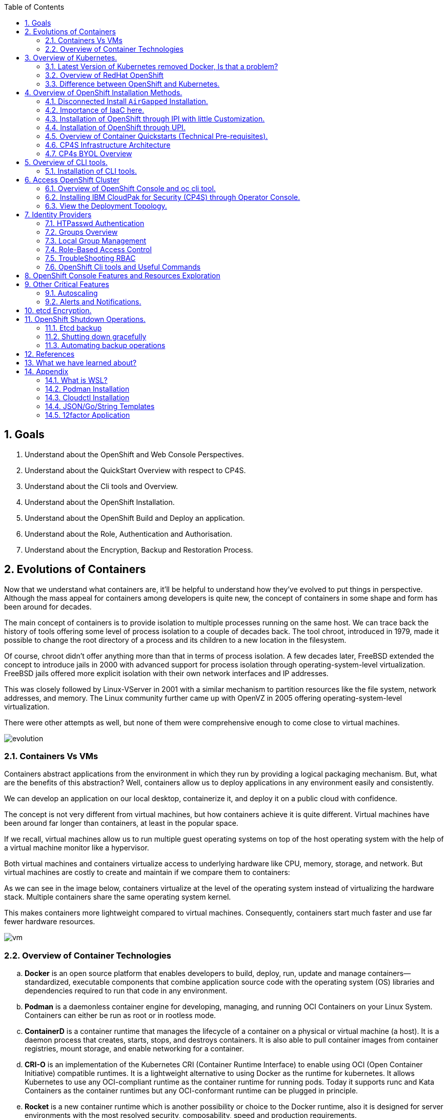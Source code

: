 :noaudio:
:scrollbar:
:data-uri:
:toc2:
:linkattrs:

:numbered:

== Goals

. Understand about the OpenShift and Web Console Perspectives.

. Understand about the QuickStart Overview with respect to CP4S.

. Understand about the Cli tools and Overview.

. Understand about the OpenShift Installation.

. Understand about the OpenShift Build and Deploy an application.

. Understand about the Role, Authentication and Authorisation.

. Understand about the Encryption, Backup and Restoration Process.


== Evolutions of Containers

Now that we understand what containers are, it’ll be helpful to understand how they’ve evolved to put things in perspective. Although the mass appeal for containers among developers is quite new, the concept of containers in some shape and form has been around for decades.

The main concept of containers is to provide isolation to multiple processes running on the same host. We can trace back the history of tools offering some level of process isolation to a couple of decades back. The tool chroot, introduced in 1979, made it possible to change the root directory of a process and its children to a new location in the filesystem.

Of course, chroot didn’t offer anything more than that in terms of process isolation. A few decades later, FreeBSD extended the concept to introduce jails in 2000 with advanced support for process isolation through operating-system-level virtualization. FreeBSD jails offered more explicit isolation with their own network interfaces and IP addresses.

This was closely followed by Linux-VServer in 2001 with a similar mechanism to partition resources like the file system, network addresses, and memory. The Linux community further came up with OpenVZ in 2005 offering operating-system-level virtualization.

There were other attempts as well, but none of them were comprehensive enough to come close to virtual machines.

image::images/evolution.png[evolution]

=== Containers Vs VMs

Containers abstract applications from the environment in which they run by providing a logical packaging mechanism. But, what are the benefits of this abstraction? Well, containers allow us to deploy applications in any environment easily and consistently.

We can develop an application on our local desktop, containerize it, and deploy it on a public cloud with confidence.

The concept is not very different from virtual machines, but how containers achieve it is quite different. Virtual machines have been around far longer than containers, at least in the popular space.


If we recall, virtual machines allow us to run multiple guest operating systems on top of the host operating system with the help of a virtual machine monitor like a hypervisor.

Both virtual machines and containers virtualize access to underlying hardware like CPU, memory, storage, and network. But virtual machines are costly to create and maintain if we compare them to containers:

As we can see in the image below, containers virtualize at the level of the operating system instead of virtualizing the hardware stack. Multiple containers share the same operating system kernel.

This makes containers more lightweight compared to virtual machines. Consequently, containers start much faster and use far fewer hardware resources.


image::images/avif.png[vm]

=== Overview of Container Technologies
.. *Docker* is an open source platform that enables developers to build, deploy, run, update and manage containers—standardized, executable components that combine application source code with the operating system (OS) libraries and dependencies required to run that code in any environment.
.. *Podman* is a daemonless container engine for developing, managing, and running OCI Containers on your Linux System. Containers can either be run as root or in rootless mode.
.. *ContainerD* is a container runtime that manages the lifecycle of a container on a physical or virtual machine (a host). It is a daemon process that creates, starts, stops, and destroys containers. It is also able to pull container images from container registries, mount storage, and enable networking for a container.

.. *CRI-O* is an implementation of the Kubernetes CRI (Container Runtime Interface) to enable using OCI (Open Container Initiative) compatible runtimes. It is a lightweight alternative to using Docker as the runtime for kubernetes. It allows Kubernetes to use any OCI-compliant runtime as the container runtime for running pods. Today it supports runc and Kata Containers as the container runtimes but any OCI-conformant runtime can be plugged in principle.

.. *Rocket* is a new container runtime which is another possibility or choice to the Docker runtime, also it is designed for server environments with the most resolved security, composability, speed and production requirements.

.. *LXD Containers* is a next generation system container and virtual machine manager. It offers a unified user experience around full Linux systems running inside containers or virtual machines.


== Overview of Kubernetes.

. Architecture
+
image::images/kubernetes.png[kubernetes]

.Control Plane Components

The control plane's components make global decisions about the cluster (for example, scheduling), as well as detecting and responding to cluster events (for example, starting up a new pod when a deployment's replicas field is unsatisfied).

Control plane components can be run on any machine in the cluster. However, for simplicity, set up scripts typically start all control plane components on the same machine, and do not run user containers on this machine. See Creating Highly Available clusters with kubeadm for an example control plane setup that runs across multiple machines.


.Kube-API server

The API server is a component of the Kubernetes control plane that exposes the Kubernetes API. The API server is the front end for the Kubernetes control plane.

The main implementation of a Kubernetes API server is kube-apiserver. kube-apiserver is designed to scale horizontally—that is, it scales by deploying more instances. You can run several instances of kube-apiserver and balance traffic between those instances.

.etcd

Consistent and highly-available key value store used as Kubernetes' backing store for all cluster data.
If your Kubernetes cluster uses etcd as its backing store, make sure you have a back up plan for those data.

.Kube-scheduler

Control plane component that watches for newly created Pods with no assigned node, and selects a node for them to run on.

Factors taken into account for scheduling decisions include: individual and collective resource requirements, hardware/software/policy constraints, affinity and anti-affinity specifications, data locality, inter-workload interference, and deadlines.

.Kube-Controller manager

Control plane component that runs controller processes.

Logically, each controller is a separate process, but to reduce complexity, they are all compiled into a single binary and run in a single process.

  Some types of these controllers are:

    . Node controller: Responsible for noticing and responding when nodes go down.
    . Job controller: Watches for Job objects that represent one-off tasks, then creates Pods to run those tasks to completion.
    . EndpointSlice controller: Populates EndpointSlice objects (to provide a link between Services and Pods).
    . ServiceAccount controller: Create default ServiceAccounts for new namespaces.

.Kubelet

An agent that runs on each node in the cluster. It makes sure that containers are running in a Pod.

The kubelet takes a set of PodSpecs that are provided through various mechanisms and ensures that the containers described in those PodSpecs are running and healthy. The kubelet doesn't manage containers which were not created by Kubernetes.


.*Container Runtime (CRI)*

The container runtime is the software that is responsible for running containers.

Kubernetes supports container runtimes such as containerd, CRI-O, and any other implementation of the Kubernetes CRI (Container Runtime Interface).

=== Latest Version of Kubernetes removed Docker, Is that a problem?


image::images/crio.png[crio]

In the above figure `kubelet` is used communicate through Container Runtime Interface (cri) to other containers except for docker. `Dockershim` is an additional interface to communicate with docker runtime, which is redundant for kubernetes to maintain their code. Hence they removed docker support.

=== Overview of RedHat OpenShift

. link: https://console.redhat.com/openshift/releases[Version]
. link: https://console.redhat.com/openshift/releases[Releases]
. Architecture

image::images/openshift_architecture.png[openshift]

.Red Hat^(R)^ OpenShift^(R)^ Container Platform
[.noredheader,cols="2",caption=""]
|===
a|* Container orchestration platform based on Kubernetes
* Benefits both operations and development
* Provides developers and IT organizations with cloud application platform
** Used for deploying applications on secure, scalable resources
** Minimal configuration and management overhead
* Supports Java(TM), Python, Ruby, Node.js, Perl, PHP, .NET, and more
* OpenShift Container Platform's Control Plane is only available to deploy on Red Hat Enterprise Linux^(R)^ CoreOS (RHCOS)
a|* OpenShift Container Platform workloads may be deployed on RHCOS or Red Hat Enterprise Linux^(R)^ (RHEL)
** RHCOS available only for OpenShift deployments, not for general use
** RHCOS codifies operational expertise for OpenShift with new purpose-built tooling
** RHCOS is FIPS-compliant
* Brings Kubernetes platform to customer data centers and cloud
** Meets security, privacy, compliance, and governance requirements
|===
==== OpenShift Reference Architecture

image::images/openshiftreferencearchitecture.png[or]

=== Difference between OpenShift and Kubernetes.

[options="header,footer"]
|=======================
|Features |Kubernetes|OpenShift
|Strategy |CaaS    |PaaS
|CI-CD Tools|No Built-in CICD tools    | CICD tools & OpenShift Pipeline, Internal Registry, ImageStream, Build tools.
|Web Console| Need to Install & With Limited Operations   |Manage End-End Monitoring, Logging, Pipelines & Builds.
|Cli-tool |Kubectl |oc 'also supports kubectl'
|Workflow Automation| No Built-in tools, Manual and Other tools  |S2I, OpenShift Pipelines, Image Building, ImageStream, Internal Registry
|Cloud Agnostics | Multi-Cloud | Multi-Cloud
|Supporting Operating Systems |CentOS, RHEL, Ubuntu, Debian, Fedora | RHEL, RHCOS, Fedora, CentOS
|Cluster Installation| Kubeadm, kubespray, kops, User to Provision Infrastructure, Public Clouds    |UPI & IPI, Public Clouds
|Development environment|Minikube| CRC, Developer Sandbox environment
|Managing Container Images | No Container Registry, External/Private, Images | Internal Registry, Internal, Private, External, ImageStream
|Security | Flexible | Very Strict, Strict Security Policies, More secure
|Networking | CNI, ThirdParty Plugins | OpenShiftSDN, OVNKubernetes
|Ingress & Routes | Ingress, SSL, Load Balancing, Virtual Hosting | Routes, Split traffic, sticky sessions.
|Enterprise Support | Vendor Managed Support & Community Support | RedHat

|=======================


== Overview of OpenShift Installation Methods.


[options="header,footer"]
|========================
|Feature| IPI | UPI
|Flexibility| Fully or partially Automated|User Provisioned Scripts will Spin-up the Infrastructure.
|Service Provider| Cloud Agnostics | Cloud Agnostics
|Customization| Partially Customisable | Fully Customisable
|OS Support| RHEL CoreOS| RHEL CoreOS + RHEL 7,8
| Node Provisioning/Autoscaling |IPI Scripts handle it | MachineSet API Support.
| Hardware/VM Provisioning | IPI Scripts | UPI Scripts.
| Generate Ignition Config File | IPI Scripts | UPI Scripts.
|========================

=== Disconnected Install `AirGapped` Installation.
. This is a complex installation which involves multiple steps
as sequenced in the below diagram.

.sequencedigram

image::images/ocp_private_sequenceflow.png[AirGapped]

.Final Outcome.

image::images/finaloutcome.png[finaloutcome]

=== Importance of IaaC here.
. OpenShift Installation is an immutable Infrastructure and a big installation, Hence it is recommended to implement in deployments of Applications.

. Terraform plays a crucial role in spinning up of OpenShift Cluster and managing this immutable Infrastructure.

. Ansible is recommended to setup the project and user level governance model like clusterQuota and limits and requests.

=== Installation of OpenShift through IPI with little Customization.

`$ openshift-install create install-config --dir demo`

==== Review the Install Config file.

[source]
----------------------------------------------------------------
apiVersion: v1
baseDomain: newcp4s.com
compute:
- architecture: amd64
  hyperthreading: Enabled
  name: worker
  platform: {}
  replicas: 3
controlPlane:
  architecture: amd64
  hyperthreading: Enabled
  name: master
  platform: {}
  replicas: 3
metadata:
  creationTimestamp: null
  name: cp4s
networking:
  clusterNetwork:
  - cidr: 10.128.0.0/14
    hostPrefix: 23
  machineNetwork:
  - cidr: 10.0.0.0/16
  networkType: OpenShiftSDN
  serviceNetwork:
  - 172.30.0.0/16
platform:
  aws:
    region: us-east-2
publish: External
pullSecret: '{"auths":{"cloud.openshift.com":{
  <output truncated>
----------------------------------------------------------------

=== Installation of OpenShift through UPI.

[source]
----------------------------------------------------------------
wget https://github.com/IBM/cp4d-deployment/releases/tag/Release_CPD_4.0.5

unzip cp4d-deployment-Release_CPD_4.0.5.zip

cd cp4d-deployment-Release_CPD_4.0.5/aws/selfmanaged-openshift/aws

terraform init

terraform apply --var-file=cpd-1az-new-vpc.tfvars | tee terraform.log
----------------------------------------------------------------

NOTE: [red]#cp4d 4.0.5 Release Version Only will be showed and it is out of scope, it is just to illustrate the terraform execution.#

=== Overview of Container Quickstarts (Technical Pre-requisites).

. Installation of AWS Cli.
+
----
$ curl "https://awscli.amazonaws.com/awscli-exe-linux-x86_64.zip" -o "awscliv2.zip"

$ unzip awscliv2.zip

$ sudo ./aws/install
----

. Authentication and Authorisation with AWS.

.AWS cli Commands.
----
$ aws configure
AWS Access Key ID [****************ODFB]:
AWS Secret Access Key [****************rszB]:
Default region name [us-east-1]:
Default output format [table]:
----
.Domain Name Registration.
.. OpenShift requires are live domain to be registered either through Route53 or DNS Resolution Providers.
----
$ aws route53 list-hosted-zones-by-name --dns-name gsilcp4s.com
Sample output truncated.
-------------------------------------------------------------------------
|                         ListHostedZonesByName                         |
+------------------------------------+----------------------------------+
|  DNSName                           |  gsilcp4s.com                |
|  IsTruncated                       |  False                           |
|  MaxItems                          |  100                             |
+------------------------------------+----------------------------------+
----
.RedHat Pull Secret.
. We have to obtain a pull secret by registering through RedHat site.
https://console.redhat.com/openshift/install/pull-secret

=== CP4S Infrastructure Architecture

image::images/cp4sinfra.png[cp4s]

=== CP4s BYOL Overview

image::images/cp4sbyol.png[byol]


image::images/cp4scfn.png[cfn]

==== Installation through Cli

[source]
------------------------------------------------------------------------------------------------
git clone https://github.com/aws-quickstart/quickstart-ibm-cloud-pak-for-security.git

taskcat test run
------------------------------------------------------------------------------------------------

== Overview of CLI tools.

. `openshift-install`
. `oc`
. `kubectl`
. `Terraform`
. `AWS Cli`
. `Podman`
. `Docker`
. `Taskcat`

==== Installation of CLI tools.

. link: https://console.redhat.com/openshift/downloads[oc tools]

. link: https://dl.k8s.io/release/v1.26.0/bin/windows/amd64/kubectl.exe [kube]

. link: https://developer.hashicorp.com/terraform/downloads[terraform]

. link: https://podman.io/getting-started/installation[podman]

. link: https://docs.aws.amazon.com/cli/latest/userguide/getting-started-install.html[aws-cli]

. link: https://aws.amazon.com/blogs/infrastructure-and-automation/install-and-configure-taskcat-on-microsoft-windows-10/[taskcat]

NOTE: Taskcat Installation is out of scope!

== Access OpenShift Cluster

image::images/ocaccess.png[ocaccess]

[source]

----------------------------------------------------------------

oc login --token=sha256~s1XguW8FfjJm_8XiFexbx1q4tjJby7XhR5Uwdl5oClM --server=https://api.masocp-wkobrr.ibmworkshops.com:6443


----------------------------------------------------------------

=== Overview of OpenShift Console and oc cli tool.

*Cluster Inventory*

image::images/clusterinventory.png[clusterinventory]

[source]

------------------------------------------------------------
oc get all -o wide --all-namespaces >> out.txt
------------------------------------------------------------

*Nodes*

image::images/nodes.png[nodes]

[source]

-------------------------------------------------------------
oc get nodes -o wide
-------------------------------------------------------------
*Routes*

image::images/routes.png[routes]

[source]

-------------------------------------------------------------
oc get routes -o wide --all-namespaces
-------------------------------------------------------------

*Services*

image::images/services.png[services]

[source]

--------------------------------------------------------------

oc get services -o wide --all-namespaces
--------------------------------------------------------------

*Topology View*

image::images/topology.png[topology]


*Roles and User Management.*

image::images/role.png[role]

[source]
--------------------------------------------------------------
oc get roles --all-namespaces

oc get rolebindings --all-namespaces

oc get users
--------------------------------------------------------------

*Operators*

image::images/operators.png[operators]

*Operator Hub*

OperatorHub is the web console interface in OpenShift Container Platform that cluster administrators use to discover and install Operators. With one click, an Operator can be pulled from its off-cluster source, installed and subscribed on the cluster, and made ready for engineering teams to self-service manage the product across deployment environments using Operator Lifecycle Manager (OLM).

Cluster administrators can choose from catalogs grouped into the following categories:

[options="header,footer"]
|=======================
|Category|Description
|Red Hat Operators   |Red Hat products packaged and shipped by Red Hat. Supported by Red Hat.
| Certified Operators  | Products from leading independent software vendors (ISVs). Red Hat partners with ISVs to package and ship. Supported by the ISV.
|Red Hat Marketplace   |Certified software that can be purchased from Red Hat Marketplace.

|Community Operators |SOptionally-visible software maintained by relevant representatives in the operator-framework/community-operators GitHub repository. No official support.

|Custom Operators|Operators you add to the cluster yourself. If you have not added any custom Operators, the Custom category does not appear in the web console on your OperatorHub.

|=======================

[source]

----------------------------------------------------------------
oc get operators

oc get operatorhubs cluster -o yaml

----------------------------------------------------------------
=== Installing IBM CloudPak for Security (CP4S) through Operator Console.

. Install IBM Catalog Operation as shown below 

image::images/IBMCatalog.png[IBMCatalog]

. And Click Create, You can view the Operator which got installed. 

image::images/cp4s.png[cp4s]

=== View the Deployment Topology.

image::images/cp4s_deploy.png[cp4s_deploy]

. Create a threat Management Instance.

image::images/threat.png[threat]

In the domain field, Please use your domain name for example `accentureworkshops.com` and in my case it is `fyre.ibm.com` which is FQDN.


Create the Storage Class which you are using in default. In your case it should be like given below.

image::images/storage.png[storage]

NOTE: [blue]#Click Create to start installation. Installation takes 1.5 hours to get complete#

== Identity Providers

.Supported Identity Providers

[.noredheader,cols="2,7",caption=""]
|===============================================================================
|HTPasswd
|Validates usernames, passwords against `htpasswd` password database stored within cluster as secret
|LDAP
|Validates usernames, passwords against LDAPv3 server using simple bind authentication
|Basic authentication (remote)
|Validates usernames, passwords against remote server using server-to-server basic authentication request
|GitHub
|Authenticate with GitHub or GitHub Enterprise OAuth authentication server
|GitLab
|Authenticate with GitLab or any GitLab instance
|Google
|Authenticate using Google’s OpenID Connect integration
|Keystone
|Authenticate with OpenStack^(R)^ Keystone v3 server
|Basic
|Autenticate with basic authentication against a remote identity provider.
|OpenID Connect
|Authenticate with any server that supports OpenID authorization code flow
|Request Header
|Authenticate with authenticating proxy using `X-Remote-User` header
|===============================================================================

NOTE: [red]#HTPasswd only is covered in this session and will be dealt with OpenShift Web Console to understand the difference.#

=== HTPasswd Authentication

.HTPasswd Identity Provider Overview

* HTPasswd supports authentication with passwords stored in cluster

* Password hashes stored within cluster as secret
** Secret configured in `openshift-config` namespace
** Passwords stored in `htpasswd` format

.`htpasswd` Secret Creation

. Create empty `htpasswd` file:
+
[source]
----------------
$ touch htpasswd
----------------
. Use `htpasswd` command to add passwords for each user in `htpasswd` file:
+
[source]
----------------
$ htpasswd -Bb htpasswd USER PASSWORD
----------------
. Create `htpasswd` secret from `htpasswd` file in `openshift-config` namespace:
+
[source]
----------------------------------------------------------------------------
$ oc create secret generic htpasswd --from-file=htpasswd -n openshift-config
----------------------------------------------------------------------------

.HTPasswd Identity Provider

* Configure cluster OAuth with HTPasswd identity provider
+
[source]
----------------------------------
apiVersion: config.openshift.io/v1
kind: OAuth
metadata:
  name: cluster
spec:
  identityProviders:
  - name: Local Password
    mappingMethod: claim
    type: HTPasswd
    htpasswd:
      fileData:
        name: htpasswd
----------------------------------
+
NOTE: The identity provider name&#8212;"Local Password" in this example--is presented to the user when attempting login on the web console. `htpasswd.fileData.name` refers to the `htpasswd` secret name, and a secret with this name must exist in the `openshift-config` project namespace.#

.Updating Passwords in `htpasswd` Secret

. Dump current `htpasswd` secret content to `htpasswd` file:
+
[source]
---------------------------------------------------------------------------
$ oc get secret htpasswd -n openshift-config -o jsonpath={.data.htpasswd} \
    | base64 -d >htpasswd
---------------------------------------------------------------------------
. Add or update user passwords:
+
[source]
-----------------------------------------
$ htpasswd -Bb htpasswd USER PASSWORD
-----------------------------------------
. Patch `htpasswd` secret data with content from file:
+
[source]
------------------------------------------------------------
$ oc patch secret htpasswd -n openshift-config \
    -p '{"data":{"htpasswd":"'$(base64 -w0 htpasswd)'"}}'
------------------------------------------------------------


=== Groups Overview

.Groups and Role-Based Access Control

* Groups make Role-Based Access Control (RBAC) make sense:
** User "alice" having full view access on cluster may be mystery
** Group "security-audit" having full view access is not mystery
** Recommended practice for groups to represent organizational roles in Red Hat^(R)^ OpenShift^(R)^ Container Platform

* Examples of groups:
** Application development teams, team leads, quality assurance
** Platform administrators, security, operations

.Group Management

* Groups may be managed manually in OpenShift Container Platform or managed by automation
** Automation can keep groups in sync with other systems
** Manual group management required when automation not available

* OpenShift `cluster-admin` access required for group management
** Group management cannot be delegated to users not `cluster-admin`

=== Local Group Management

.Group Management Commands

[caption="",cols="4,6"]
|====
| Action                  | Command
| List groups and members | `oc get groups`
| Create new group        | `oc adm groups new GROUP`
| Add users to group      | `oc adm groups add-users GROUP USER`
| Remove users from group | `oc adm groups remove-users GROUP USER`
| Delete group            | `oc delete group GROUP`
|====

WARNING: [yellow]#Groups treat users as strings--no validation occurs to guarantee that users exist or that usernames are valid.#

=== Role-Based Access Control

.Overview

* RBAC objects determine whether user allowed to perform specific action with regard to type of resource
** OpenShift^(R)^ RBAC controls access--if RBAC does not allow access, access denied by default
* `Roles`: Scoped to project namespaces, map allowed actions (verbs) to resource types in namespace
* `ClusterRoles`: Cluster-wide, map allowed actions (verbs) to cluster-scoped resource types or resource types in any project namespace
* `RoleBindings`: Grant access by associating `Roles` or `ClusterRoles` to users or groups for access within project namespace
* `ClusterRoleBindings`: Grant access by associating `ClusterRoles` to users or groups for access to cluster-scoped resources or resources in any project namespace
** User with access to create `RoleBindings` or `ClusterRoleBindings` can grant access
** User cannot grant access that user does not possess

.Standard Resource Management Verbs

[caption="",cols="20,80"]
|===============================================================================
| Verb | Description
| `create` | Create resource
| `delete` | Delete resource
| `get` | Get resource
| `list` | Get multiple resources
| `patch` | Apply patch to change resource
| `update` | Update resource
| `watch` | Watch for changes on websocket
|===============================================================================
.Describing Cluster Roles

* Use `oc describe clusterrole` to visualize roles in cluster RBAC
** Includes matrix of verbs and resources associated with role
** Lists additional system roles used for OpenShift operations
** For full details use `oc get clusterrole -o yaml`

.Describing Roles

* Use `oc describe role -n NAMESPACE` to visualize roles in project namespace
** Custom role definitions can be added to project namespaces
** Custom role can only add access that user creating it possesses
** For full details use `oc get role -n NAMESPACE -o yaml`

.Important Cluster Roles

[caption="",cols="1,3"]
|===============================================================================
| Role | Description
| `admin` a|* Project namespace administrator
* Rights to manage most resource types in project namespace
* Can manage RoleBindings within namespace
* Does not include access to manage ResourceQuotas, LimitRanges, custom resource types
| `basic-user` a|* Can get basic information about projects and users
| `cluster-admin` a|* Can perform any action on any resource type
* Not intended for use with RoleBindings on namespaces as this permits override of OpenShift security features such as project namespace node restrictions
| `edit` a|* Can modify most objects in project
* Can use `oc exec` and `oc rsh` to execute arbitrary commands in containers
* Cannot view or modify roles or role bindings
| `self-provisioner` a|* Can create own projects
* Automatic administrator of self-provisioned projects
* Default for all authenticated users
| `sudoer` a|* Access to impersonate `system:admin` user for full access
* Used with `oc --as=system:admin ...`
| `system:image-puller` a|* Ability to pull container images from image streams in project namespace
* Used when build and deployment project namespaces separated
* Used when container images need to be pulled remotely from cluster's integrated registry
| `system:image-pusher` a|* Ability to push container images into image streams in project namespace
* Used when container images need to be pushed remotely into cluster's integrated registry
| `view` a|* Can view most objects in project
* Cannot make any modifications
* Cannot view or modify roles, role bindings, or secrets
|===============================================================================

.Describing Cluster Roles Example

[source,options="nowrap"]
--------------------------------------------------------------------------------
$ oc describe clusterrole basic-user
Name:         basic-user
Labels:       <none>
Annotations:  openshift.io/description: A user that can get basic information about projects.
              rbac.authorization.kubernetes.io/autoupdate: true
PolicyRule:
  Resources                                           Non-Resource URLs  Resource Names  Verbs
  ---------                                           -----------------  --------------  -----
  selfsubjectrulesreviews                             []                 []              [create]
  selfsubjectaccessreviews.authorization.k8s.io       []                 []              [create]
  selfsubjectrulesreviews.authorization.openshift.io  []                 []              [create]
  clusterroles.rbac.authorization.k8s.io              []                 []              [get list watch]
  clusterroles                                        []                 []              [get list]
  clusterroles.authorization.openshift.io             []                 []              [get list]
  storageclasses.storage.k8s.io                       []                 []              [get list]
  users                                               []                 [~]             [get]
  users.user.openshift.io                             []                 [~]             [get]
  projects                                            []                 []              [list watch]
  projects.project.openshift.io                       []                 []              [list watch]
  projectrequests                                     []                 []              [list]
  projectrequests.project.openshift.io                []                 []              [list]
--------------------------------------------------------------------------------

.Describing Role Bindings

* Example: View cluster role bindings
** Use `oc describe clusterrolebinding` and `oc describe rolebinding -n NAMESPACE`
+
[source,options="nowrap"]
--------------------------------------------------------------------------------
$ oc describe clusterrolebinding cluster-admin cluster-admins
Name:         cluster-admin
Labels:       kubernetes.io/bootstrapping=rbac-defaults
Annotations:  rbac.authorization.kubernetes.io/autoupdate: true
Role:
  Kind:  ClusterRole
  Name:  cluster-admin
Subjects:
  Kind   Name            Namespace
  ----   ----            ---------
  Group  system:masters

Name:         cluster-admins
Labels:       <none>
Annotations:  rbac.authorization.kubernetes.io/autoupdate: true
Role:
  Kind:  ClusterRole
  Name:  cluster-admin
Subjects:
  Kind   Name                   Namespace
  ----   ----                   ---------
  Group  system:cluster-admins
  User   system:admin
--------------------------------------------------------------------------------
+
NOTE: Multiple role bindings often exist to grant access to the same role or cluster role.

.Custom Role-Binding Reports

* Custom reports useful to view associations between roles and subjects through bindings
** Example: Using go template to view all bindings to cluster role:

[source,options="nowrap"]
--------------------------------------------------------------------------------
$ cat cluster-admins.tmpl
{{ $role_name := "cluster-admin" -}}
{{ range $binding := .items -}}
{{   $binding := . -}}
{{   if and (eq $binding.roleRef.kind "ClusterRole") (eq $binding.roleRef.name $role_name) -}}
{{     range $subject := .subjects -}}
{{        if eq $subject.kind "ServiceAccount" -}}
{{ $subject.kind }} {{ $subject.namespace }}/{{ $subject.name }} {{ $binding.metadata.name }}
{{        else -}}
{{ $subject.kind }} {{ $subject.name }} {{ $binding.metadata.name }}
{{        end -}}
{{     end -}}
{{   end -}}
{{ end -}}
$ oc get clusterrolebinding -o templatefile=cluster-admins.tmpl
Group system:masters cluster-admin
User alice cluster-admin-0
Group system:cluster-admins cluster-admins
User system:admin cluster-admins
ServiceAccount openshift-cluster-version/default cluster-version-operator
... OUTPUT OMITTED ...
--------------------------------------------------------------------------------

.Addition of Role Bindings in Namespaces

. Add cluster role to user to manage resources in namespace:
+
[source]
--------------------------------------------------------------------------------
oc policy add-role-to-user CLUSTER_ROLE USER -n NAMESPACE
--------------------------------------------------------------------------------

. Add namespace role to user to manage resources in namespace:
+
[source]
--------------------------------------------------------------------------------
oc policy add-role-to-user ROLE USER -n NAMESPACE --role-namespace=NAMESPACE
--------------------------------------------------------------------------------

. Add cluster role to group to manage resources in namespace:
+
[source]
--------------------------------------------------------------------------------
oc policy add-role-to-group CLUSTER_ROLE GROUP -n NAMESPACE
--------------------------------------------------------------------------------

. Add namespace role to group to manage resources in namespace:
+
[source]
--------------------------------------------------------------------------------
oc policy add-role-to-group ROLE GROUP -n NAMESPACE --role-namespace=NAMESPACE
--------------------------------------------------------------------------------

. Create role bindings using `oc apply`, `oc create` or modify to add subjects using `oc apply`, `oc patch`, `oc replace`

NOTE: When using `--role-namespace=NAMESPACE` the namespace must match the project namespace, `-n NAMESPACE`.

WARNING: Role bindings may be created for non-existent users and groups. A warning appears only if the user creating the binding has access to list users and groups.

Removal of User Role Bindings from Namespaces

. Remove cluster role from user in namespace:
+
[source]
--------------------------------------------------------------------------------
$ oc policy remove-role-from-user CLUSTER_ROLE USER -n NAMESPACE
--------------------------------------------------------------------------------

. Remove namespace role from user in namespace:
+
[source]
--------------------------------------------------------------------------------
$ oc policy remove-role-from-user ROLE USER -n NAMESPACE --role-namespace=NAMESPACE
--------------------------------------------------------------------------------

* Remove all role bindings for user in namespace:
+
[source]
--------------------------------------------------------------------------------
$ oc policy remove-user USER -n NAMESPACE
--------------------------------------------------------------------------------

* Remove role bindings using `oc delete` or modify to remove subjects using `oc apply`, `oc patch`, `oc replace`

NOTE: When using `--role-namespace=NAMESPACE` the namespace must match the project namespace, `-n NAMESPACE`.

.Cluster Role Binding Management

. Add cluster role to user:
+
[source]
--------------------------------------------------------------------------------
$ oc adm policy add-cluster-role-to-user CLUSTER_ROLE USER
--------------------------------------------------------------------------------

. Add cluster role to group:
+
[source]
--------------------------------------------------------------------------------
$ oc adm policy add-cluster-role-to-group CLUSTER_ROLE GROUP
--------------------------------------------------------------------------------

. Remove cluster role from user:
+
[source]
--------------------------------------------------------------------------------
$ oc adm policy remove-cluster-role-from-user CLUSTER_ROLE USER
--------------------------------------------------------------------------------

. Remove cluster role from group:
+
[source]
--------------------------------------------------------------------------------
$ oc adm policy remove-cluster-role-from-group CLUSTER_ROLE GROUP
--------------------------------------------------------------------------------

. Manage cluster role bindings using `oc apply`, `oc create`, `oc delete`, `oc patch`, `oc replace`

=== TroubleShooting RBAC
.Access Checks

* To determine if you can perform specific verb on kind of resource:
+
[source]
----------------------------------------------------
$ oc auth can-i VERB KIND [-n NAMESPACE]
----------------------------------------------------

* Examples:
** Check access to patch namespaces:
+
[source]
--------------------------------
$ oc auth can-i patch namespaces
--------------------------------
** Check access to list pods in `openshift-authentication` namespace:
+
[source]
----------------------------------------------------
$ oc auth can-i get pods -n openshift-authentication
----------------------------------------------------

* From within OpenShift project, determine which verbs you can perform against all namespace-scoped resources:
+
[source]
------------------------
$ oc policy can-i --list
------------------------
+
NOTE: This command shows a deprecation warning but there is currently no alternative available.


=== OpenShift Cli tools and Useful Commands 
----
$ oc whoami --show-console

$ oc adm policy add-cluster-role-to-group cluster-admin ocsadmin

$ oc auth can-i create pods --all-namespaces

$ oc auth can-i delete node

----

== OpenShift Console Features and Resources Exploration

.Overview

[.noredheader,cols="<1,^3",caption=""]
|===
a| * Two _perspectives_:
** Administrator
** Developer
* Runs as pods
* Customizable
* Built-in metrics
a|image:images/webconsole.png[width=100%]
|===

.Developer Perspective

[.noredheader,cols="<2,^3",caption=""]
|===
a|* Topology view
** Application-centric
** Shows components and status, routes, source code
** Drag arrows to create relationships
** Add components to applications easily
a|image:images/topology.png[width=100%]
|===


.Developer Perspective

[.noredheader,cols="<2,^3",caption=""]
|===
a|* Project
** Status, Utilization, Events, Quotas
* Project Access
** Control users and groups
* Metrics
a|image:images/ocprojectstatus.png[width=100%]
|===


.Deploying a sample application using cli.

[source]
--------------------------------
$ git clone https://github.com/ibm-aws/java-s2i-sample.git

oc new-project java-s2i

oc new-app java:11~https://github.com/ibm-aws/java-s2i-sample.git


oc logs -f bc/java-s2i

oc expose svc java-s2i

--------------------------------

image::images/javadeploy.png[java]

== Other Critical Features

=== Autoscaling


Creates an autoscaler that automatically chooses and sets the number of pods that run in a Kubernetes cluster.

Looks up a deployment, replica set, stateful set, or replication controller by name and creates an autoscaler that uses
the given resource as a reference. An autoscaler can automatically increase or decrease number of pods deployed within
the system as needed.

[source]
-------------------------------
oc get pods -n default

oc get all -n default

oc autoscale deployment.apps/nginx-deploy  --pod-autoscale --min 1 --max 5 --cpu-percent=60
-------------------------------

=== Alerts and Notifications.

In OpenShift Container Platform, the Alerting UI enables you to manage alerts, silences, and alerting rules.

Alerting rules. Alerting rules contain a set of conditions that outline a particular state within a cluster. Alerts are triggered when those conditions are true. An alerting rule can be assigned a severity that defines how the alerts are routed.

Alerts. An alert is fired when the conditions defined in an alerting rule are true. Alerts provide a notification that a set of circumstances are apparent within an OpenShift Container Platform cluster.

Silences. A silence can be applied to an alert to prevent notifications from being sent when the conditions for an alert are true. You can mute an alert after the initial notification, while you work on resolving the underlying issue.

image::images/prometheus.png[prom]


== etcd Encryption.

*About etcd encryption*

By default, etcd data is not encrypted in OpenShift Container Platform. You can enable etcd encryption for your cluster to provide an additional layer of data security. For example, it can help protect the loss of sensitive data if an etcd backup is exposed to the incorrect parties.

When you enable etcd encryption, the following OpenShift API server and Kubernetes API server resources are encrypted:

. Secrets

. Config maps

. Routes

. OAuth access tokens

. OAuth authorize tokens

When you enable etcd encryption, encryption keys are created. These keys are rotated on a weekly basis. You must have these keys to restore from an etcd backup.

NOTE: [red]#Keep in mind that etcd encryption only encrypts values, not keys. This means that resource types, namespaces, and object names are unencrypted.#

[source]
------------------------------------------------------------------------------------------------
oc edit apiserver

set the encryption field type to aescbc, save and apply changes:

spec:
  encryption:
    type: aescbc

Validate:
oc get openshiftapiserver -o=jsonpath='{range .items[0].status.conditions[?(@.type=="Encrypted")]}{.reason}{"\n"}{.message}{"\n"}'


Output Shows:

EncryptionCompleted
All resources encrypted: routes.route.openshift.io
------------------------------------------------------------------------------------------------
NOTE: [red]#We are not going to perform this operation, as it is time consuming.#

== OpenShift Shutdown Operations.

=== Etcd backup
. Before shutting down the openshift cluster, We need to take the ETCD backup.
. etcd is the key-value store for OpenShift Container Platform, which persists the state of all resource objects.

[source]
-------------------------------
oc debug node

sh-4.2 # chroot /host

sh-4.4 # /usr/local/bin/cluster-backup.sh /home/core/assets/backup

Example below:

oc debug node/ip-10-0-130-202.us-east-2.compute.internal

Starting pod/ip-10-0-130-202us-east-2computeinternal-debug ...
To use host binaries, run `chroot /host`
Pod IP: 10.0.130.202
If you don't see a command prompt, try pressing enter.

sh-4.4# chroot /host

sh-4.4#  /usr/local/bin/cluster-backup.sh /home/core/assets/backup

found latest kube-apiserver: /etc/kubernetes/static-pod-resources/kube-apiserver-pod-29
found latest kube-controller-manager: /etc/kubernetes/static-pod-resources/kube-controller-manager-pod-8
found latest kube-scheduler: /etc/kubernetes/static-pod-resources/kube-scheduler-pod-7
found latest etcd: /etc/kubernetes/static-pod-resources/etcd-pod-3
3b07921225158b495b4984f5cf8a074062e6082a67df5597bafcaa9b117396b1
etcdctl version: 3.4.14
API version: 3.4
{"level":"info","ts":1670523921.3438675,"caller":"snapshot/v3_snapshot.go:119","msg":"created temporary db file","path":"/home/core/assets/backup/snapshot_2022-12-08_182518.db.part"}
{"level":"info","ts":"2022-12-08T18:25:21.351Z","caller":"clientv3/maintenance.go:200","msg":"opened snapshot stream; downloading"}
{"level":"info","ts":1670523921.3517556,"caller":"snapshot/v3_snapshot.go:127","msg":"fetching snapshot","endpoint":"https://10.0.130.202:2379"}
{"level":"info","ts":"2022-12-08T18:25:24.224Z","caller":"clientv3/maintenance.go:208","msg":"completed snapshot read; closing"}
{"level":"info","ts":1670523924.5851,"caller":"snapshot/v3_snapshot.go:142","msg":"fetched snapshot","endpoint":"https://10.0.130.202:2379","size":"405 MB","took":3.241161674}
{"level":"info","ts":1670523924.5851805,"caller":"snapshot/v3_snapshot.go:152","msg":"saved","path":"/home/core/assets/backup/snapshot_2022-12-08_182518.db"}
Snapshot saved at /home/core/assets/backup/snapshot_2022-12-08_182518.db
{"hash":3391773877,"revision":160501170,"totalKey":20832,"totalSize":405426176}
snapshot db and kube resources are successfully saved to /home/core/assets/backup

sh-4.4#

-------------------------------

=== Shutting down gracefully

. If you are shutting the cluster down for an extended period, determine the date on which certificates expire.
+
[source]

--------------------------------------------------------------------------------

oc -n openshift-kube-apiserver-operator get secret kube-apiserver-to-kubelet-signer -o jsonpath='{.metadata.annotations.auth\.openshift\.io/certificate-not-after}'
--------------------------------------------------------------------------------

. Shut down all of the nodes in the cluster. You can do this from your cloud provider’s web console, or run the following loop:

[source]
----------------------------------
for node in $(oc get nodes -o jsonpath='{.items[*].metadata.name}'); do oc debug node/${node} -- chroot /host shutdown -h 1; done
----------------------------------


=== Automating backup operations

This tool was built to automate the steps to create an Openshift 4 backup described on https://docs.openshift.com/container-platform/4.10/backup_and_restore/control_plane_backup_and_restore/backing-up-etcd.html

Cronjob openshift-backup resource will be created and scheduled to run at 11:56 PM (GMT) and keep last 3 days on backup's directory. All files with more than 3 days will be removed from the backups directory.

Apply yaml to create Openshift resources

[source]
----------------------------------------------------------------
git clone https://github.com/ibm-aws/openshift-partner-assets.git

cd openshift-partner-assets

oc apply -f openshift4-backup.yaml
----------------------------------------------------------------

NOTE: [blue]#This Automated Script file is been checked-in the GitHub Repository#


== References

. https://aws.amazon.com/solutions/partners/ibm-cloud-pak-for-security/
. https://www.ibm.com/docs/en/cloud-paks/cp-data/4.0?topic=overview
. https://podman.io/getting-started/
. https://kubernetes.io/docs/concepts/overview/components/
. https://blog.aquasec.com/a-brief-history-of-containers-from-1970s-chroot-to-docker-2016
. https://docs.openshift.com/container-platform/4.10/welcome/index.html
. https://console.redhat.com/openshift/install/pull-secret
. https://aws.amazon.com/cli/
. https://cloud.redhat.com/blog/ocp-disaster-recovery-part-1-how-to-create-automated-etcd-backup-in-openshift-4.x
. https://github.com/aws-ia/taskcat/blob/main/README.md
. https://github.com/ibm-aws/openshift-partner-assets.git
. https://12factor.net/


== What we have learned about?

. Overview of OpenShift Console.
. Overview of CLI Tools.
. Openshift various Installation Methods.
. Installation of Cli tools.
. CP4S various Installation Methods.
. Overview of OpenShift Shutdown and Backup Operations

== Appendix

=== What is WSL?

The Windows Subsystem for Linux (WSL) is a feature of the Windows operating system that enables you to run a Linux file system, along with Linux command-line tools and GUI apps, directly on Windows, alongside your traditional Windows desktop and apps.

=== Podman Installation

. Use WSL to Install Podman.

[source]

----------------------------------------------------------------

podman init

podman machine start

podman pull hello-world

----------------------------------------------------------------

=== Cloudctl Installation

[source]

----------------------------------------------------------------

curl -L https://github.com/IBM/cloud-pak-cli/releases/download/v3.22.0/cloudctl-linux-amd64.tar.gz -o cloudctl-linux-amd64.tar.gz
curl -L https://github.com/IBM/cloud-pak-cli/releases/download/v3.22.0/cloudctl-linux-amd64.tar.gz.sig -o cloudctl-linux-amd64.tar.gz.sig

----------------------------------------------------------------

=== JSON/Go/String Templates

[source]
.Get single string from list jsonpath type
---------------------------------------------------------------------------------------------------------------------------------------------------------------

oc get pod --output='jsonpath={.items[*].metadata.name}'


oc get pod --template='{{ range .items}}{{.metadata.name}}{{end}}'
---------------------------------------------------------------------------------------------------------------------------------------------------------------
.Get the word that match your condition( Gather pod names that are not running state in a project)

[source]
---------------------------------------------------------------------------------------------------------------------------------------------------------------
oc get pods -o jsonpath='{.items[?(@.status.phase!="Running")].metadata.name}'

oc get pod --all-namespaces --template='{{ range $pod := .items}}{{if ne $pod.status.phase "Running"}} {{$pod.metadata.name}} {{"\n"}}{{end}}{{end}}' 
---------------------------------------------------------------------------------------------------------------------------------------------------------------
.Gather pod information which are not running state.

[source]
---------------------------------------------------------------------------------------------------------------------------------------------------------------
oc get pods --all-namespaces --template='
 {{- range .items -}} 
   {{- $pod_name:=.metadata.name -}}
   {{- $pod_namespace:=.metadata.namespace -}} 
   {{- if  ne .status.phase "Running" -}}  
       **namespace: {{ $pod_namespace}} **pod: {{ $pod_name }} **Reason: 
         {{- if .status.reason -}} 
             {{- .status.reason -}}
         {{- else if .status.containerStatuses -}}
             {{- range $containerStatus:=.status.containerStatuses -}}
                 {{- if $containerStatus.state.waiting -}}
		            {{- $containerStatus.state.waiting.reason -}}				
   		 {{- else if $containerStatus.state.terminated -}}
                     {{- $containerStatus.state.terminated.reason -}}
                  {{- end -}}
             {{- end -}}
         {{- else -}}
             {{- range $condition:=.status.conditions -}}
                 {{ with $condition.reason -}}
					 {{ if $condition.reason -}}
						 {{- $condition.reason -}}
					 {{- else -}}
						 "NOT SPECIFIED"
					 {{- end -}}
				 {{- end -}}
             {{- end -}}
         {{- end -}}
	{{- else if .status.containerStatuses -}}
	        {{- range $containerStatus:=.status.containerStatuses -}}
                {{- if $containerStatus.state.waiting -}}
			      **namespace: {{ $pod_namespace }} **pod: {{ $pod_name }} **Reason: {{- $containerStatus.state.waiting.reason -}}					 
				{{- end -}}
		    {{- end -}}
   {{ "\n"}}{{- end -}}
{{- end -}}'| tr -s '\n' '\n'

---------------------------------------------------------------------------------------------------------------------------------------------------------------

.Get node names from node list.
[source]

---------------------------------------------------------------------------------------------------------------------------------------------------------------
oc get nodes --output='go-template={{ range.items}}{{.metadata.name}}{{"\n"}}{{end}}'

---------------------------------------------------------------------------------------------------------------------------------------------------------------

=== 12factor Application

Twelve-Factor App Methodology

.Codebase
One codebase tracked in revision control, many deploys

.Dependencies
Explicitly declare and isolate dependencies

.Configuration
Store config in the environment

.Backing Services
Treat backing services as attached resources

.Build, Release, Run
Strictly separate build and run stages

.Processes
Execute the app as one or more stateless processes

.Port Binding
Export services via port binding

.Concurrency
Scale out via the process model

.Disposability
Maximize robustness with fast startup and graceful shutdown

.Development-Production Parity
Keep development, staging, and production as similar as possible

.Logs
Treat logs as event streams

.Administrative Processes
Run admin/management tasks as one-off processes

ifdef::showscript[]

endif::showscript[]
